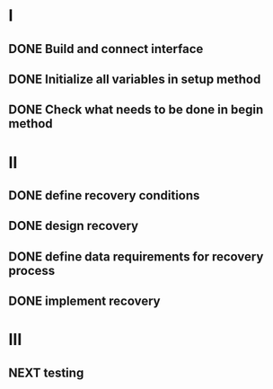 
* I
** DONE Build and connect interface
** DONE Initialize all variables in setup method
** DONE Check what needs to be done in begin method

* II
** DONE define recovery conditions
** DONE design recovery
** DONE define data requirements for recovery process
** DONE implement recovery

* III
** NEXT testing

